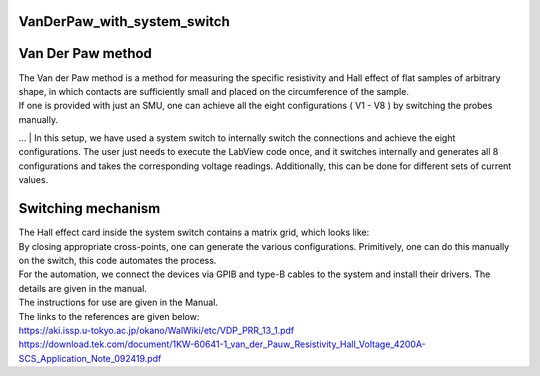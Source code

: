 ================
VanDerPaw_with_system_switch
================

.. image:: docs/logo1.png
    :scale: 50
    
================
Van Der Paw method
================

| The Van der Paw method is a method for measuring the specific resistivity and Hall effect of flat samples of arbitrary shape, in which contacts are sufficiently small and placed on the circumference of the sample.
| If one is provided with just an SMU, one can achieve all the eight configurations ( V1 - V8 ) by switching the probes manually.
… 
| In this setup, we have used a system switch to internally switch the connections and achieve the eight configurations. The user just needs to execute the LabView code once, and it switches internally and generates all 8 configurations and takes the corresponding voltage readings. Additionally, this can be done for different sets of current values.

================
Switching mechanism
================

| The Hall effect card inside the system switch contains a matrix grid, which looks like:

.. image:: docs/mat.JPG
    :width: 400
    
| By closing appropriate cross-points, one can generate the various configurations. Primitively, one can do this manually on the switch, this code automates the process.

| For the automation, we connect the devices via GPIB and type-B cables to the system and install their drivers. The details are given in the manual.

| The instructions for use are given in the Manual.
| The links to the references are given below:
| https://aki.issp.u-tokyo.ac.jp/okano/WalWiki/etc/VDP_PRR_13_1.pdf
| https://download.tek.com/document/1KW-60641-1_van_der_Pauw_Resistivity_Hall_Voltage_4200A-SCS_Application_Note_092419.pdf
    
    
.. image:: docs/fig.png
    :scale: 50


.. image:: docs/Front.jpg
    :width: 500


.. image:: docs/Back.jpg
    :width: 500
